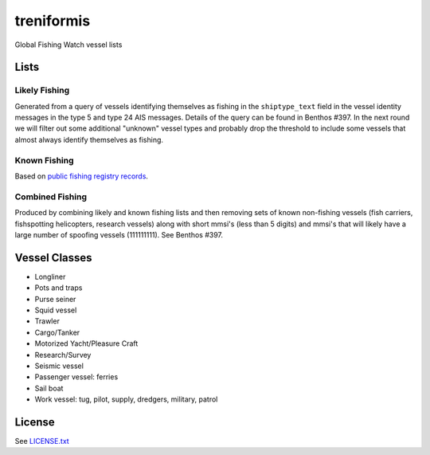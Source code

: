 treniformis
===========

Global Fishing Watch vessel lists

.. image:: https://travis-ci.com/GlobalFishingWatch/treniformis.svg?token=tu7qmzYG3ruJYdnto4aT&branch=master
    :target: https://travis-ci.com/GlobalFishingWatch/treniformis


Lists
-----

Likely Fishing
~~~~~~~~~~~~~~

Generated from a query of vessels identifying themselves as fishing in the
``shiptype_text`` field in the vessel identity messages in the type 5 and type
24 AIS messages. Details of the query can be found in Benthos #397. In the next
round we will filter out some additional "unknown" vessel types and probably
drop the threshold to include some vessels that almost always identify
themselves as fishing.

Known Fishing
~~~~~~~~~~~~~
Based on `public fishing registry records <https://docs.google.com/spreadsheets/d/15ICZzrkiaPPWV7sp0uytNnwXGRM8jTh6KjJ4026lDGU/edit?pref=2&pli=1#gid=1259036802>`_.

Combined Fishing
~~~~~~~~~~~~~~~~

Produced by combining likely and known fishing lists and then removing sets of
known non-fishing vessels (fish carriers, fishspotting helicopters, research
vessels) along with short mmsi's (less than 5 digits)  and mmsi's that will
likely have a large number of spoofing vessels (111111111). See Benthos #397.


Vessel Classes
--------------

* Longliner
* Pots and traps
* Purse seiner
* Squid vessel
* Trawler
* Cargo/Tanker
* Motorized Yacht/Pleasure Craft
* Research/Survey
* Seismic vessel
* Passenger vessel: ferries
* Sail boat
* Work vessel: tug, pilot, supply, dredgers, military, patrol


License
-------

See `LICENSE.txt <LICENSE.txt>`_